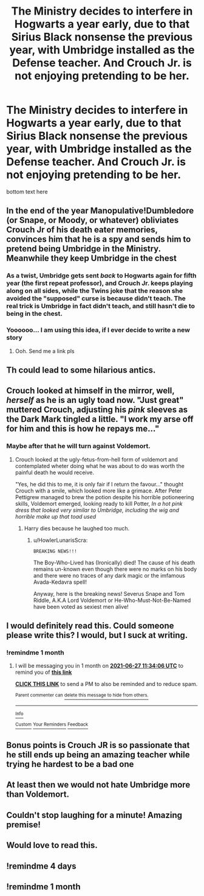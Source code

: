 #+TITLE: The Ministry decides to interfere in Hogwarts a year early, due to that Sirius Black nonsense the previous year, with Umbridge installed as the Defense teacher. And Crouch Jr. is not enjoying pretending to be her.

* The Ministry decides to interfere in Hogwarts a year early, due to that Sirius Black nonsense the previous year, with Umbridge installed as the Defense teacher. And Crouch Jr. is not enjoying pretending to be her.
:PROPERTIES:
:Author: Vezoded
:Score: 169
:DateUnix: 1622088830.0
:DateShort: 2021-May-27
:FlairText: Prompt
:END:
bottom text here


** In the end of the year Manopulative!Dumbledore (or Snape, or Moody, or whatever) obliviates Crouch Jr of his death eater memories, convinces him that he is a spy and sends him to pretend being Umbridge in the Ministry. Meanwhile they keep Umbridge in the chest
:PROPERTIES:
:Author: TheBloperM
:Score: 77
:DateUnix: 1622103073.0
:DateShort: 2021-May-27
:END:

*** As a twist, Umbridge gets sent /back/ to Hogwarts again for fifth year (the first repeat professor), and Crouch Jr. keeps playing along on all sides, while the Twins joke that the reason she avoided the "supposed" curse is because didn't teach. The real trick is Umbridge in fact didn't teach, and still hasn't die to being in the chest.
:PROPERTIES:
:Author: Zenvarix
:Score: 48
:DateUnix: 1622114646.0
:DateShort: 2021-May-27
:END:


*** Yoooooo... I am using this idea, if I ever decide to write a new story
:PROPERTIES:
:Author: spacesleep
:Score: 2
:DateUnix: 1622262914.0
:DateShort: 2021-May-29
:END:

**** Ooh. Send me a link pls
:PROPERTIES:
:Author: TheBloperM
:Score: 2
:DateUnix: 1622273146.0
:DateShort: 2021-May-29
:END:


** Th could lead to some hilarious antics.
:PROPERTIES:
:Author: PurplePandaPi72
:Score: 58
:DateUnix: 1622091765.0
:DateShort: 2021-May-27
:END:


** Crouch looked at himself in the mirror, well, /herself/ as he is an ugly toad now. "Just great" muttered Crouch, adjusting his /pink/ sleeves as the Dark Mark tingled a little. "I work my arse off for him and this is how he repays me..."
:PROPERTIES:
:Author: HowlerLunarisScra
:Score: 49
:DateUnix: 1622097679.0
:DateShort: 2021-May-27
:END:

*** Maybe after that he will turn against Voldemort.
:PROPERTIES:
:Author: actual-abhay
:Score: 14
:DateUnix: 1622130945.0
:DateShort: 2021-May-27
:END:

**** Crouch looked at the ugly-fetus-from-hell form of voldemort and contemplated wheter doing what he was about to do was worth the painful death he would receive.

"Yes, he did this to me, it is only fair if I return the favour..." thought Crouch with a smile, which looked more like a grimace. After Peter Pettigrew managed to brew the potion despite his horrible potioneering skills, Voldemort emerged, looking ready to kill Potter, /In a hot pink dress that looked very similar to Umbridge, including the wig and horrible make up that toad used/
:PROPERTIES:
:Author: HowlerLunarisScra
:Score: 17
:DateUnix: 1622131243.0
:DateShort: 2021-May-27
:END:

***** Harry dies because he laughed too much.
:PROPERTIES:
:Author: Im-Bleira
:Score: 14
:DateUnix: 1622140369.0
:DateShort: 2021-May-27
:END:

****** u/HowlerLunarisScra:
#+begin_example
    BREAKING NEWS!!!
#+end_example

The Boy-Who-Lived has (Ironically) died! The cause of his death remains un-known even though there were no marks on his body and there were no traces of any dark magic or the imfamous Avada-Kedavra spell!

Anyway, here is the breaking news! Severus Snape and Tom Riddle, A.K.A Lord Voldemort or He-Who-Must-Not-Be-Named have been voted as sexiest men alive!
:PROPERTIES:
:Author: HowlerLunarisScra
:Score: 6
:DateUnix: 1622169788.0
:DateShort: 2021-May-28
:END:


** I would definitely read this. Could someone please write this? I would, but I suck at writing.
:PROPERTIES:
:Author: thatonewiththecookie
:Score: 25
:DateUnix: 1622092508.0
:DateShort: 2021-May-27
:END:

*** !remindme 1 month
:PROPERTIES:
:Author: RedWolf705
:Score: 6
:DateUnix: 1622115246.0
:DateShort: 2021-May-27
:END:

**** I will be messaging you in 1 month on [[http://www.wolframalpha.com/input/?i=2021-06-27%2011:34:06%20UTC%20To%20Local%20Time][*2021-06-27 11:34:06 UTC*]] to remind you of [[https://www.reddit.com/r/HPfanfiction/comments/nlza4u/the_ministry_decides_to_interfere_in_hogwarts_a/gzmi5rx/?context=3][*this link*]]

[[https://www.reddit.com/message/compose/?to=RemindMeBot&subject=Reminder&message=%5Bhttps%3A%2F%2Fwww.reddit.com%2Fr%2FHPfanfiction%2Fcomments%2Fnlza4u%2Fthe_ministry_decides_to_interfere_in_hogwarts_a%2Fgzmi5rx%2F%5D%0A%0ARemindMe%21%202021-06-27%2011%3A34%3A06%20UTC][*CLICK THIS LINK*]] to send a PM to also be reminded and to reduce spam.

^{Parent commenter can} [[https://www.reddit.com/message/compose/?to=RemindMeBot&subject=Delete%20Comment&message=Delete%21%20nlza4u][^{delete this message to hide from others.}]]

--------------

[[https://www.reddit.com/r/RemindMeBot/comments/e1bko7/remindmebot_info_v21/][^{Info}]]

[[https://www.reddit.com/message/compose/?to=RemindMeBot&subject=Reminder&message=%5BLink%20or%20message%20inside%20square%20brackets%5D%0A%0ARemindMe%21%20Time%20period%20here][^{Custom}]]
[[https://www.reddit.com/message/compose/?to=RemindMeBot&subject=List%20Of%20Reminders&message=MyReminders%21][^{Your Reminders}]]
[[https://www.reddit.com/message/compose/?to=Watchful1&subject=RemindMeBot%20Feedback][^{Feedback}]]
:PROPERTIES:
:Author: RemindMeBot
:Score: 1
:DateUnix: 1622179800.0
:DateShort: 2021-May-28
:END:


** Bonus points is Crouch JR is so passionate that he still ends up being an amazing teacher while trying he hardest to be a bad one
:PROPERTIES:
:Author: CommanderL3
:Score: 44
:DateUnix: 1622099720.0
:DateShort: 2021-May-27
:END:


** At least then we would not hate Umbridge more than Voldemort.
:PROPERTIES:
:Author: Clear-Teaching5783
:Score: 9
:DateUnix: 1622120783.0
:DateShort: 2021-May-27
:END:


** Couldn't stop laughing for a minute! Amazing premise!
:PROPERTIES:
:Author: kkenater
:Score: 10
:DateUnix: 1622115332.0
:DateShort: 2021-May-27
:END:


** Would love to read this.
:PROPERTIES:
:Author: Justexisting2110
:Score: 3
:DateUnix: 1622127836.0
:DateShort: 2021-May-27
:END:


** !remindme 4 days
:PROPERTIES:
:Author: SwordDude3000
:Score: 1
:DateUnix: 1622143072.0
:DateShort: 2021-May-27
:END:


** !remindme 1 month
:PROPERTIES:
:Author: oh-wellau
:Score: 1
:DateUnix: 1622159443.0
:DateShort: 2021-May-28
:END:
